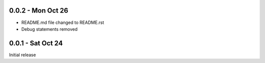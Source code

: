 0.0.2 - Mon Oct 26
------------------
- README.md file changed to README.rst
- Debug statements removed

0.0.1 - Sat Oct 24 
------------------
Initial release
